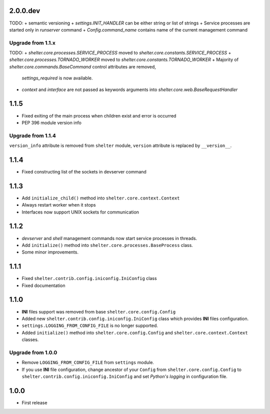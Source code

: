 2.0.0.dev
----------

TODO:
+ semantic versioning
+ `settings.INIT_HANDLER` can be either string or list of strings
+ Service processes are started only in `runserver` command
+ `Config.command_name` contains name of the current management command

Upgrade from 1.1.x
``````````````````

TODO:
+ `shelter.core.processes.SERVICE_PROCESS` moved to `shelter.core.constants.SERVICE_PROCESS`
+ `shelter.core.processes.TORNADO_WORKER` moved to `shelter.core.constants.TORNADO_WORKER`
+ Majority of `shelter.core.commands.BaseCommand` control attributes are removed,
  `settings_required` is now available.
+ `context` and `interface` are not passed as keywords arguments into `shelter.core.web.BaseRequestHandler`

1.1.5
-----

+ Fixed exiting of the main process when children exist and error is occurred
+ PEP 396 module version info

Upgrade from 1.1.4
``````````````````

``version_info`` attribute is removed from ``shelter`` module, ``version``
attribute is replaced by ``__version__``.

1.1.4
-----

+ Fixed constructing list of the sockets in devserver command

1.1.3
-----

+ Add ``initialize_child()`` method into ``shelter.core.context.Context``
+ Always restart worker when it stops
+ Interfaces now support UNIX sockets for communication

1.1.2
-----

+ *devserver* and *shell* management commands now start service processes
  in threads.
+ Add ``initialize()`` method into ``shelter.core.processes.BaseProcess``
  class.
+ Some minor improvements.

1.1.1
-----

+ Fixed ``shelter.contrib.config.iniconfig.IniConfig`` class
+ Fixed documentation

1.1.0
-----

+ **INI** files support was removed from base ``shelter.core.config.Config``
+ Added new ``shelter.contrib.config.iniconfig.IniConfig`` class which
  provides **INI** files configuration.
+ ``settings.LOGGING_FROM_CONFIG_FILE`` is no longer supported.
+ Added ``initialize()`` method into ``shelter.core.config.Config`` and
  ``shelter.core.context.Context`` classes.

Upgrade from 1.0.0
``````````````````

+ Remove ``LOGGING_FROM_CONFIG_FILE`` from ``settings`` module.
+ If you use **INI** file configuration, change ancestor of your ``Config`` from
  ``shelter.core.config.Config`` to ``shelter.contrib.config.iniconfig.IniConfig``
  and set *Python's logging* in configuration file.

1.0.0
-----

* First release
